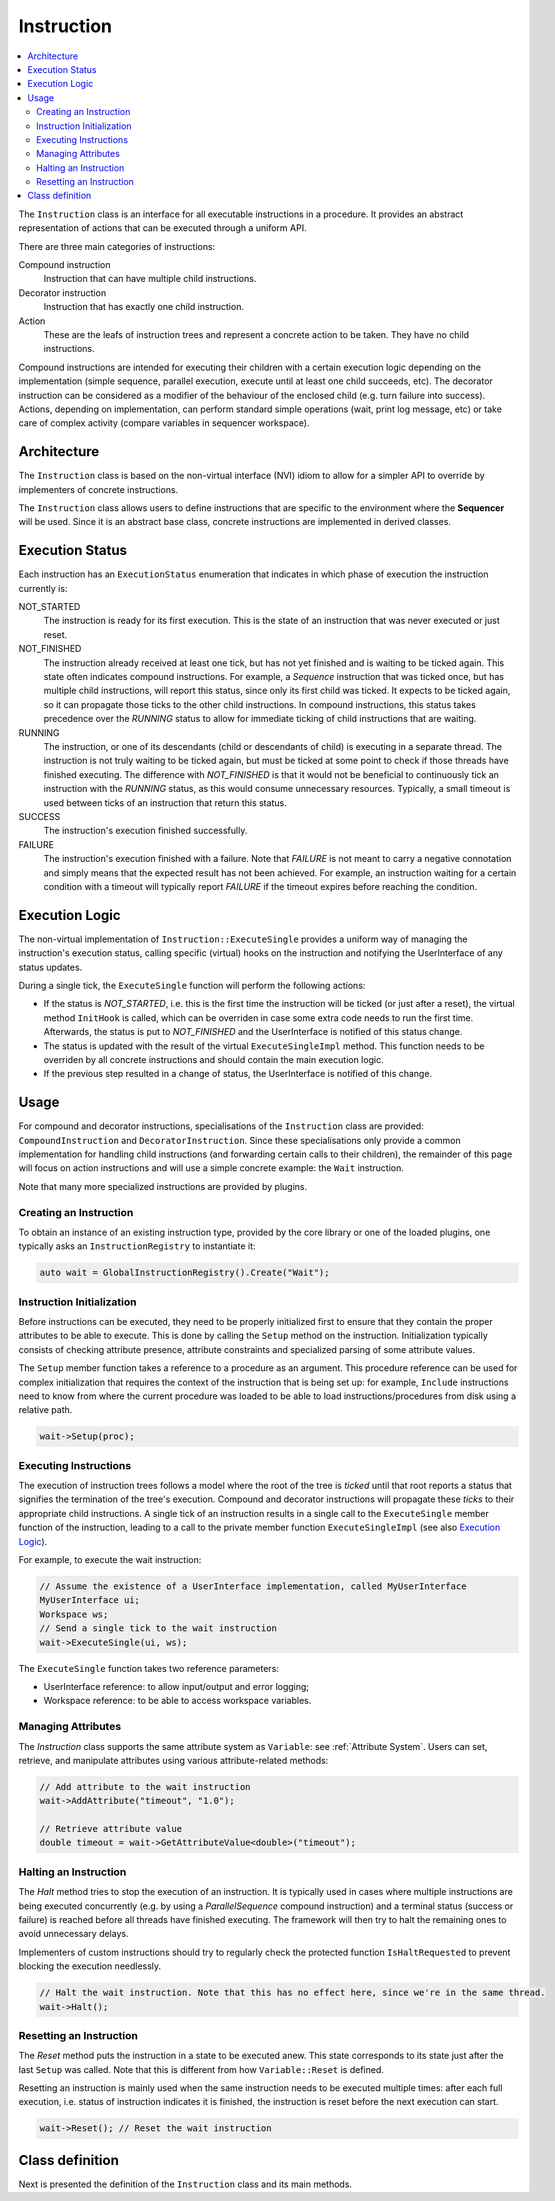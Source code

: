Instruction
===========

.. contents::
   :local:


The ``Instruction`` class is an interface for all executable instructions in a procedure. It provides an abstract representation of actions that can be executed through a uniform API.

There are three main categories of instructions:

Compound instruction
  Instruction that can have multiple child instructions.

Decorator instruction
  Instruction that has exactly one child instruction.

Action
  These are the leafs of instruction trees and represent a concrete action to be taken. They have no child instructions.

Compound instructions are intended for executing their children with a certain execution logic depending on the implementation (simple sequence, parallel execution, execute until at least one child succeeds, etc). The decorator instruction can be considered as a modifier of the behaviour of the enclosed child (e.g. turn failure into success). Actions, depending on implementation, can perform standard simple operations (wait, print log message, etc) or take care of complex activity (compare variables in sequencer workspace).

Architecture
------------

The ``Instruction`` class is based on the non-virtual interface (NVI) idiom to allow for a simpler API to override by implementers of concrete instructions.

The ``Instruction`` class allows users to define instructions that are specific to the environment where the **Sequencer** will be used. Since it is an abstract base class, concrete instructions are implemented in derived classes.

Execution Status
----------------

Each instruction has an ``ExecutionStatus`` enumeration that indicates in which phase of execution the instruction currently is:

NOT_STARTED
  The instruction is ready for its first execution. This is the state of an instruction that was never executed or just reset.

NOT_FINISHED
  The instruction already received at least one tick, but has not yet finished and is waiting to be ticked again. This state often indicates compound instructions. For example, a `Sequence` instruction that was ticked once, but has multiple child instructions, will report this status, since only its first child was ticked. It expects to be ticked again, so it can propagate those ticks to the other child instructions. In compound instructions, this status takes precedence over the `RUNNING` status to allow for immediate ticking of child instructions that are waiting.

RUNNING
  The instruction, or one of its descendants (child or descendants of child) is executing in a separate thread. The instruction is not truly waiting to be ticked again, but must be ticked at some point to check if those threads have finished executing. The difference with `NOT_FINISHED` is that it would not be beneficial to continuously tick an instruction with the `RUNNING` status, as this would consume unnecessary resources. Typically, a small timeout is used between ticks of an instruction that return this status.

SUCCESS
  The instruction's execution finished successfully.

FAILURE
  The instruction's execution finished with a failure. Note that `FAILURE` is not meant to carry a negative connotation and simply means that the expected result has not been achieved. For example, an instruction waiting for a certain condition with a timeout will typically report `FAILURE` if the timeout expires before reaching the condition.

Execution Logic
---------------

The non-virtual implementation of ``Instruction::ExecuteSingle`` provides a uniform way of managing the instruction's execution status, calling specific (virtual) hooks on the instruction and notifying the UserInterface of any status updates.

During a single tick, the ``ExecuteSingle`` function will perform the following actions:

* If the status is `NOT_STARTED`, i.e. this is the first time the instruction will be ticked (or just after a reset), the virtual method ``InitHook`` is called, which can be overriden in case some extra code needs to run the first time. Afterwards, the status is put to `NOT_FINISHED` and the UserInterface is notified of this status change.
* The status is updated with the result of the virtual ``ExecuteSingleImpl`` method. This function needs to be overriden by all concrete instructions and should contain the main execution logic.
* If the previous step resulted in a change of status, the UserInterface is notified of this change.

Usage
-----

For compound and decorator instructions, specialisations of the ``Instruction`` class are provided: ``CompoundInstruction`` and ``DecoratorInstruction``. Since these specialisations only provide a common implementation for handling child instructions (and forwarding certain calls to their children), the remainder of this page will focus on action instructions and will use a simple concrete example: the ``Wait`` instruction.

Note that many more specialized instructions are provided by plugins.

Creating an Instruction
^^^^^^^^^^^^^^^^^^^^^^^

To obtain an instance of an existing instruction type, provided by the core library or one of the loaded plugins, one typically asks an ``InstructionRegistry`` to instantiate it:

.. code-block:: c++

   auto wait = GlobalInstructionRegistry().Create("Wait");

Instruction Initialization
^^^^^^^^^^^^^^^^^^^^^^^^^^

Before instructions can be executed, they need to be properly initialized first to ensure that they contain the proper attributes to be able to execute. This is done by calling the ``Setup`` method on the instruction. Initialization typically consists of checking attribute presence, attribute constraints and specialized parsing of some attribute values.

The ``Setup`` member function takes a reference to a procedure as an argument. This procedure reference can be used for complex initialization that requires the context of the instruction that is being set up: for example, ``Include`` instructions need to know from where the current procedure was loaded to be able to load instructions/procedures from disk using a relative path.

.. code-block:: c++

   wait->Setup(proc);

Executing Instructions
^^^^^^^^^^^^^^^^^^^^^^

The execution of instruction trees follows a model where the root of the tree is *ticked* until that root reports a status that signifies the termination of the tree's execution. Compound and decorator instructions will propagate these *ticks* to their appropriate child instructions. A single tick of an instruction results in a single call to the ``ExecuteSingle`` member function of the instruction, leading to a call to the private member function ``ExecuteSingleImpl`` (see also `Execution Logic`_).

For example, to execute the wait instruction:

.. code-block:: c++

   // Assume the existence of a UserInterface implementation, called MyUserInterface
   MyUserInterface ui;
   Workspace ws;
   // Send a single tick to the wait instruction
   wait->ExecuteSingle(ui, ws);

The ``ExecuteSingle`` function takes two reference parameters:

* UserInterface reference: to allow input/output and error logging;
* Workspace reference: to be able to access workspace variables.

Managing Attributes
^^^^^^^^^^^^^^^^^^^

The `Instruction` class supports the same attribute system as ``Variable``: see :ref:`Attribute System`. Users can set, retrieve, and manipulate attributes using various attribute-related methods:

.. code-block:: c++

   // Add attribute to the wait instruction
   wait->AddAttribute("timeout", "1.0");

   // Retrieve attribute value
   double timeout = wait->GetAttributeValue<double>("timeout");

Halting an Instruction
^^^^^^^^^^^^^^^^^^^^^^

The `Halt` method tries to stop the execution of an instruction. It is typically used in cases where multiple instructions are being executed concurrently (e.g. by using a `ParallelSequence` compound instruction) and a terminal status (success or failure) is reached before all threads have finished executing. The framework will then try to halt the remaining ones to avoid unnecessary delays.

Implementers of custom instructions should try to regularly check the protected function ``IsHaltRequested`` to prevent blocking the execution needlessly.

.. code-block:: c++

   // Halt the wait instruction. Note that this has no effect here, since we're in the same thread.
   wait->Halt();

Resetting an Instruction
^^^^^^^^^^^^^^^^^^^^^^^^

The `Reset` method puts the instruction in a state to be executed anew. This state corresponds to its state just after the last ``Setup`` was called. Note that this is different from how ``Variable::Reset`` is defined.

Resetting an instruction is mainly used when the same instruction needs to be executed multiple times: after each full execution, i.e. status of instruction indicates it is finished, the instruction is reset before the next execution can start.

.. code-block:: c++

   wait->Reset(); // Reset the wait instruction

Class definition
----------------

Next is presented the definition of the ``Instruction`` class and its main methods.

.. doxygenclass:: sup::sequencer::Instruction
   :members:
